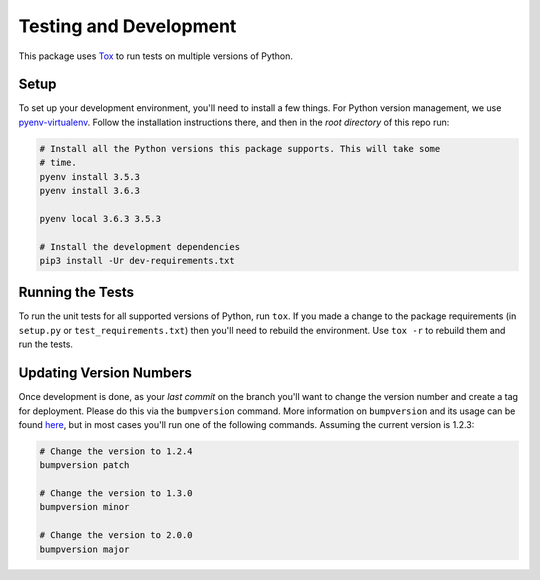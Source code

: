 Testing and Development
-----------------------

This package uses `Tox <https://tox.readthedocs.io/en/latest/>`_ to run tests on
multiple versions of Python.

Setup
~~~~~

To set up your development environment, you'll need to install a few things.
For Python version management, we use `pyenv-virtualenv <https://github.com/pyenv/pyenv-virtualenv>`_.
Follow the installation instructions there, and then in the *root directory* of
this repo run:

.. code-block:: sh

    # Install all the Python versions this package supports. This will take some
    # time.
    pyenv install 3.5.3
    pyenv install 3.6.3

    pyenv local 3.6.3 3.5.3

    # Install the development dependencies
    pip3 install -Ur dev-requirements.txt

Running the Tests
~~~~~~~~~~~~~~~~~

To run the unit tests for all supported versions of Python, run ``tox``. If you
made a change to the package requirements (in ``setup.py`` or ``test_requirements.txt``)
then you'll need to rebuild the environment. Use ``tox -r`` to rebuild them and
run the tests.

Updating Version Numbers
~~~~~~~~~~~~~~~~~~~~~~~~

Once development is done, as your *last commit* on the branch you'll want to
change the version number and create a tag for deployment. Please do this via
the ``bumpversion`` command. More information on ``bumpversion`` and its usage
can be found `here <https://pypi.python.org/pypi/bumpversion>`_, but in most
cases you'll run one of the following commands. Assuming the current version is
1.2.3:

.. code-block:: sh

    # Change the version to 1.2.4
    bumpversion patch

    # Change the version to 1.3.0
    bumpversion minor

    # Change the version to 2.0.0
    bumpversion major
